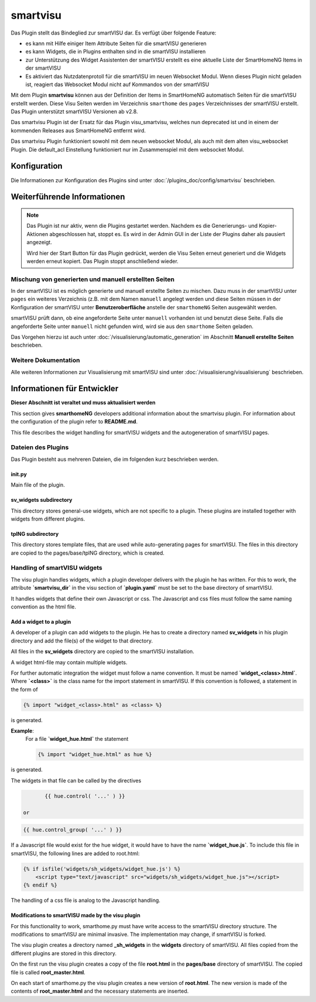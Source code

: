 
.. index:: Plugins; smartvisu (smartVISU Unterstützung)
.. index:: smartvisu
.. index:: smartVISU

=========
smartvisu
=========

Das Plugin stellt das Bindeglied zur smartVISU dar. Es verfügt über folgende Feature:

- es kann mit Hilfe einiger Item Attribute Seiten für die smartVISU generieren
- es kann Widgets, die in Plugins enthalten sind in die smartVISU installieren
- zur Unterstützung des Widget Assistenten der smartVISU erstellt es eine aktuelle Liste der SmartHomeNG Items
  in der smartVISU
- Es aktiviert das Nutzdatenprotoll für die smartVISU im neuen Websocket Modul. Wenn dieses Plugin nicht geladen ist,
  reagiert das Websocket Modul nicht auf Kommandos von der smartVISU

Mit dem Plugin **smartvisu** können aus der Definition der Items in SmartHomeNG automatisch Seiten für die
smartVISU erstellt werden. Diese Visu Seiten werden im Verzeichnis ``smarthome`` des ``pages`` Verzeichnisses
der smartVISU erstellt. Das Plugin unterstützt smartVISU Versionen ab v2.8.

Das smartvisu Plugin ist der Ersatz für das Plugin visu_smartvisu, welches nun deprecated ist und in einem der
kommenden Releases aus SmartHomeNG entfernt wird.

Das smartvisu Plugin funktioniert sowohl mit dem neuen websocket Modul, als auch mit dem alten visu_websocket Plugin.
Die default_acl Einstellung funktioniert nur im Zusammenspiel mit dem websocket Modul.


Konfiguration
=============

Die Informationen zur Konfiguration des Plugins sind unter :doc:`/plugins_doc/config/smartvisu` beschrieben.

Weiterführende Informationen
============================

.. note::

    Das Plugin ist nur aktiv, wenn die Plugins gestartet werden. Nachdem es die Generierungs- und Kopier-Aktionen
    abgeschlossen hat, stoppt es. Es wird in der Admin GUI in der Liste der Plugins daher als pausiert angezeigt.

    Wird hier der Start Button für das Plugin gedrückt, werden die Visu Seiten erneut generiert und die Widgets
    werden erneut kopiert. Das Plugin stoppt anschließend wieder.


Mischung von generierten und manuell erstellten Seiten
------------------------------------------------------

In der smartVISU ist es möglich generierte und manuell erstellte Seiten zu mischen. Dazu muss in der
smartVISU unter ``pages`` ein weiteres Verzeichnis (z.B. mit dem Namen ``manuell`` angelegt werden und
diese Seiten müssen in der Konfiguration der smartVISU unter **Benutzeroberfläche** anstelle der ``smarthomeNG``
Seiten ausgewählt werden.

smartVISU prüft dann, ob eine angeforderte Seite unter ``manuell`` vorhanden ist und benutzt diese Seite. Falls
die angeforderte Seite unter ``manuell`` nicht gefunden wird, wird sie aus den ``smarthome`` Seiten geladen.


Das Vorgehen hierzu ist auch unter :doc:`/visualisierung/automatic_generation` im Abschnitt
**Manuell erstellte Seiten** beschrieben.

Weitere Dokumentation
---------------------

Alle weiteren Informationen zur Visualisierung mit smartVISU sind unter :doc:`/visualisierung/visualisierung`
beschrieben.



Informationen für Entwickler
============================

**Dieser Abschnitt ist veraltet und muss aktualisiert werden**

This section gives **smarthomeNG** developers additional information about the smartvisu plugin. For information
about the configuration of the plugin refer to **README.md**.

This file describes the widget handling for smartVISU widgets and the autogeneration of smartVISU pages.


Dateien des Plugins
-------------------

Das Plugin besteht aus mehreren Dateien, die im folgenden kurz beschrieben werden.


init.py
~~~~~~~
Main file of the plugin.

sv_widgets subdirectory
~~~~~~~~~~~~~~~~~~~~~~~
This directory stores general-use widgets, which are not specific to a plugin. These plugins are installed
together with widgets from different plugins.

tplNG subdirectory
~~~~~~~~~~~~~~~~~~
This directory stores template files, that are used while auto-generating pages for smartVISU. The files in this
directory are copied to the pages/base/tplNG directory, which is created.


Handling of smartVISU widgets
-----------------------------
The visu plugin handles widgets, which a plugin developer delivers with the plugin he has written. For this
to work, the attribute **`smartvisu_dir`** in the visu section of **`plugin.yaml`** must be set to the base
directory of smartVISU.

It handles widgets that define their own Javascript or css. The Javascript and css files must follow the same
naming convention as the html file.

Add a widget to a plugin
~~~~~~~~~~~~~~~~~~~~~~~~
A developer of a plugin can add widgets to the plugin. He has to create a directory named **sv_widgets** in
his plugin directory and add the file(s) of the widget to that directory.

All files in the **sv_widgets** directory are copied to the smartVISU installation.

A widget html-file may contain multiple widgets.

For further automatic integration the widget must follow a name convention. It must be named **`widget_<class>.html`**.
Where **`<class>`** is the class name for the import statement in smartVISU. If this convention is followed,
a statement in the form of

.. code-block:: jinja

	{% import "widget_<class>.html" as <class> %}

is generated.

**Example**:
    For a file **`widget_hue.html`** the statement

    .. code-block:: jinja

        {% import "widget_hue.html" as hue %}

is generated.

The widgets in that file can be called by the directives

.. code-block:: jinja

	{{ hue.control( '...' ) }}

 or

.. code-block:: jinja

	{{ hue.control_group( '...' ) }}

If a Javascript file would exist for the hue widget, it would have to have the name  **`widget_hue.js`**. To
include this file in smartVISU, the following lines are added to root.html:

.. code-block:: jinja

    {% if isfile('widgets/sh_widgets/widget_hue.js') %}
        <script type="text/javascript" src="widgets/sh_widgets/widget_hue.js"></script>
    {% endif %}

The handling of a css file is analog to the Javascript handling.


Modifications to smartVISU made by the visu plugin
~~~~~~~~~~~~~~~~~~~~~~~~~~~~~~~~~~~~~~~~~~~~~~~~~~
For this functionality to work, smarthome.py must have write access to the smartVISU directory structure. The
modifications to smartVISU are minimal invasive. The implementation may change, if smartVISU is forked.

The visu plugin creates a directory named **_sh_widgets** in the **widgets** directory of smartVISU. All files
copied from the different plugins are stored in this directory.

On the first run the visu plugin creates a copy of the file **root.html** in the **pages/base** directory of
smartVISU. The copied file is called **root_master.html**.

On each start of smarthome.py the visu plugin creates a new version of **root.html**. The new version is made
of the contents of **root_master.html** and the necessary statements are inserted.
